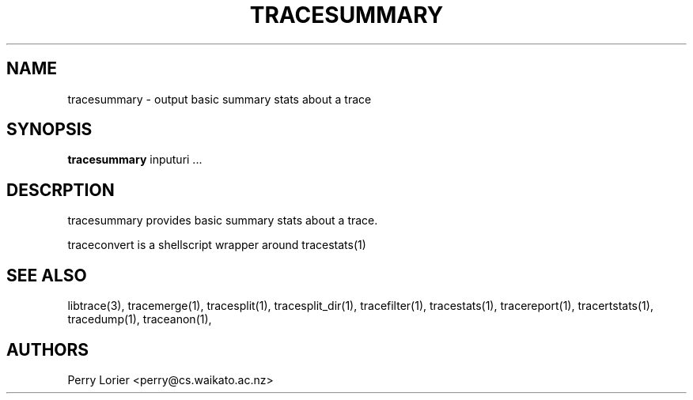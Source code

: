 .TH TRACESUMMARY "1" "October 2005" "tracesummary (libtrace)" "User Commands"
.SH NAME
tracesummary \- output basic summary stats about a trace
.SH SYNOPSIS
.B tracesummary 
inputuri ...
.SH DESCRPTION
tracesummary provides basic summary stats about a trace.

traceconvert is a shellscript wrapper around tracestats(1)

.SH SEE ALSO
libtrace(3), tracemerge(1), tracesplit(1), tracesplit_dir(1), tracefilter(1),
tracestats(1), tracereport(1), tracertstats(1), tracedump(1), traceanon(1),

.SH AUTHORS
Perry Lorier <perry@cs.waikato.ac.nz>
